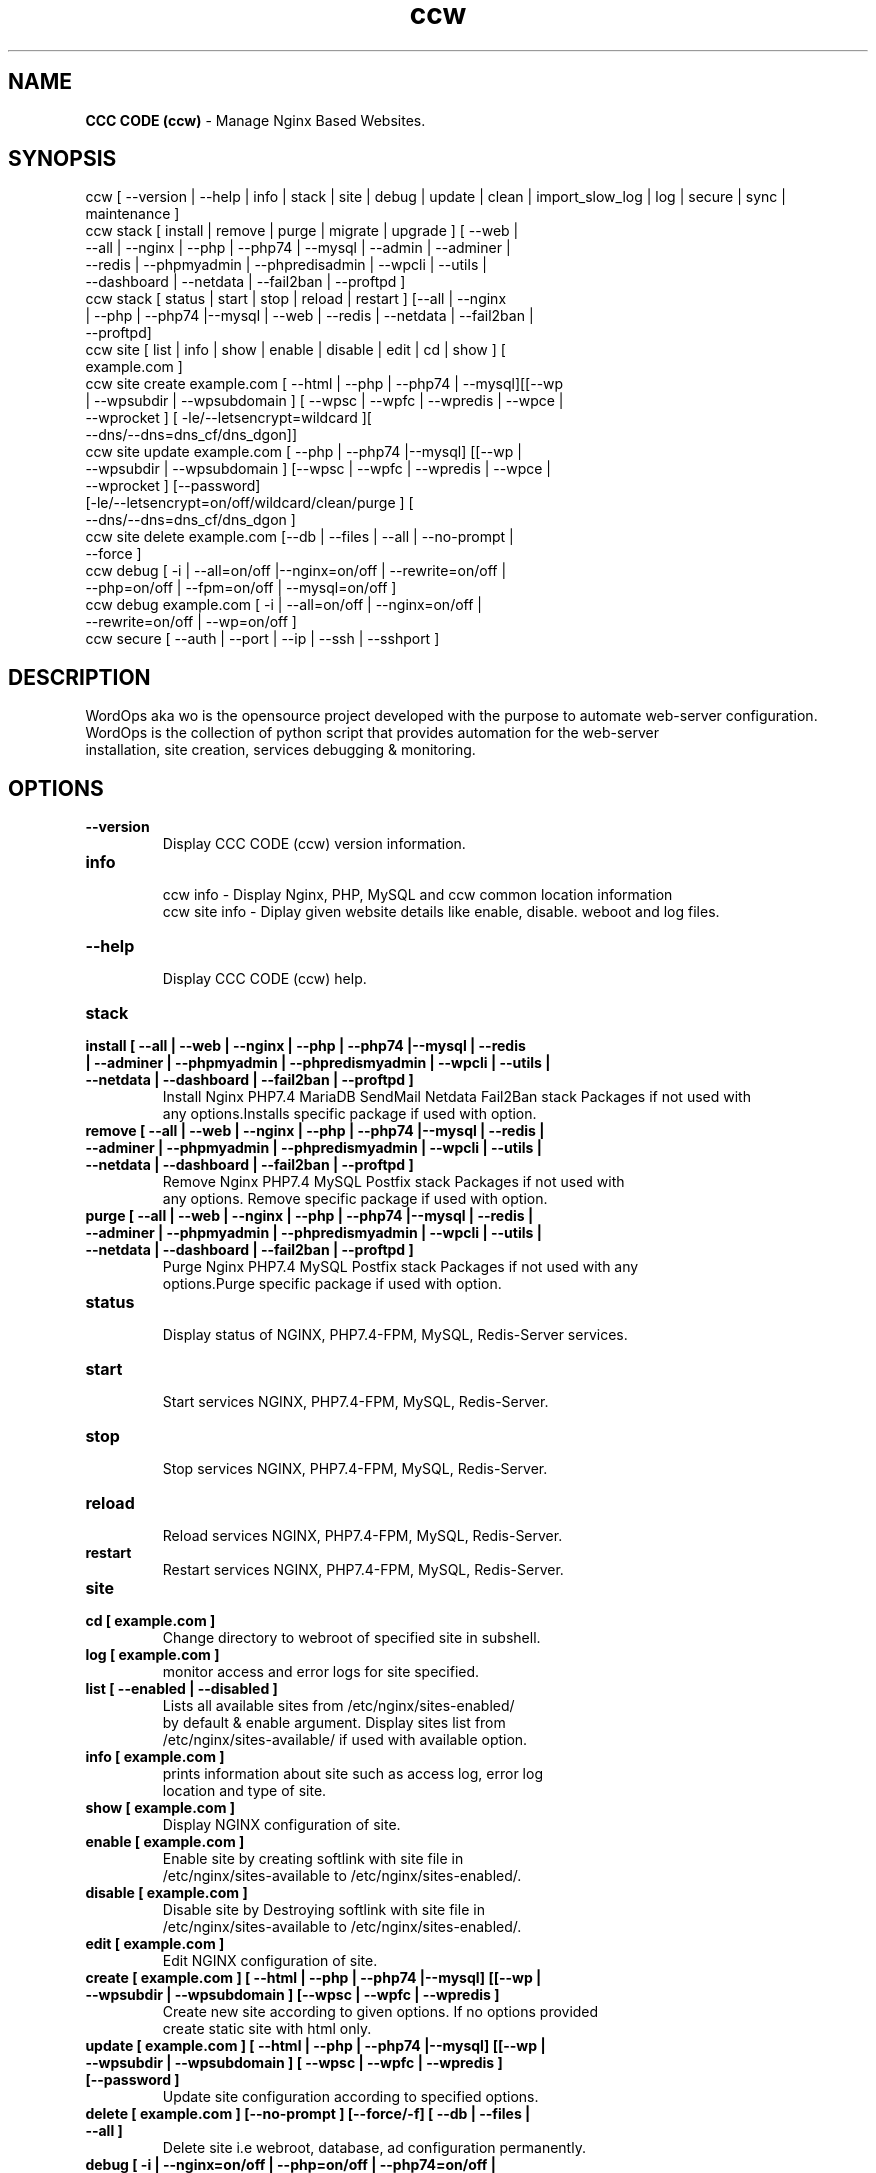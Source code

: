 .TH ccw 8 "CCC CODE (ccw) version: 3.22.0" "Oct 30,2025" "CCC CODE"
.SH NAME
.B CCC CODE (ccw)
\- Manage Nginx Based Websites.
.SH SYNOPSIS
ccw [ --version | --help | info | stack | site | debug | update | clean | import_slow_log | log | secure | sync | maintenance ]
.TP
ccw stack [ install | remove | purge | migrate | upgrade ] [ --web | --all | --nginx | --php | --php74 | --mysql | --admin | --adminer | --redis | --phpmyadmin | --phpredisadmin | --wpcli | --utils | --dashboard | --netdata | --fail2ban | --proftpd ]
.TP
ccw stack [ status | start | stop | reload | restart ] [--all | --nginx | --php | --php74 |--mysql | --web | --redis | --netdata | --fail2ban | --proftpd]
.TP
ccw site [ list | info | show | enable | disable | edit | cd | show ] [ example.com ]
.TP
ccw site create example.com [ --html | --php | --php74 | --mysql][[--wp | --wpsubdir | --wpsubdomain ] [ --wpsc | --wpfc | --wpredis | --wpce | --wprocket ] [ -le/--letsencrypt=wildcard ][ --dns/--dns=dns_cf/dns_dgon]]
.TP
ccw site update example.com [ --php | --php74 |--mysql] [[--wp | --wpsubdir | --wpsubdomain ] [--wpsc | --wpfc | --wpredis | --wpce | --wprocket ] [--password] [-le/--letsencrypt=on/off/wildcard/clean/purge ] [ --dns/--dns=dns_cf/dns_dgon ]
.TP
ccw site delete example.com [--db | --files | --all | --no-prompt | --force ]
.TP
ccw debug [ -i | --all=on/off |--nginx=on/off | --rewrite=on/off | --php=on/off | --fpm=on/off | --mysql=on/off ]
.TP
ccw debug example.com [ -i | --all=on/off | --nginx=on/off | --rewrite=on/off | --wp=on/off ]
.TP
ccw secure [ --auth | --port | --ip | --ssh | --sshport ]
.SH DESCRIPTION
WordOps aka wo is the opensource project developed with the purpose to automate web-server configuration.
.br
WordOps is the collection of python script that provides automation for the web-server
.br
installation, site creation, services debugging & monitoring.
.SH OPTIONS
.TP
.B --version
.br
Display CCC CODE (ccw) version information.
.TP
.B info
.br
ccw info - Display Nginx, PHP, MySQL and ccw common location information
.br
ccw site info - Diplay given website details like enable, disable. weboot and log files.
.TP
.B --help
.br
Display CCC CODE (ccw) help.
.TP
.B stack
.TP
.B install [ --all | --web | --nginx | --php | --php74 |--mysql | --redis | --adminer | --phpmyadmin | --phpredismyadmin | --wpcli | --utils | --netdata | --dashboard | --fail2ban | --proftpd ]
.br
Install Nginx PHP7.4 MariaDB SendMail Netdata Fail2Ban stack Packages if not used with
.br
any options.Installs specific package if used with option.
.TP
.B remove [ --all | --web | --nginx | --php | --php74 |--mysql | --redis | --adminer | --phpmyadmin | --phpredismyadmin | --wpcli | --utils | --netdata | --dashboard | --fail2ban | --proftpd ]
.br
Remove Nginx PHP7.4 MySQL Postfix stack Packages if not used with
.br
any options. Remove specific package if used with option.
.TP
.B purge [ --all | --web | --nginx | --php | --php74 |--mysql | --redis | --adminer | --phpmyadmin | --phpredismyadmin | --wpcli | --utils | --netdata | --dashboard | --fail2ban | --proftpd ]
.br
Purge Nginx PHP7.4 MySQL Postfix stack Packages if not used with any
.br
options.Purge specific package if used with option.
.TP
.B status
.br
Display status of NGINX, PHP7.4-FPM, MySQL, Redis-Server services.
.TP
.B start
.br
Start services NGINX, PHP7.4-FPM, MySQL, Redis-Server.
.TP
.B stop
.br
Stop services NGINX, PHP7.4-FPM, MySQL, Redis-Server.
.TP
.B reload
.br
Reload services NGINX, PHP7.4-FPM, MySQL, Redis-Server.
.TP
.B restart
.br
Restart services NGINX, PHP7.4-FPM, MySQL, Redis-Server.
.TP
.B site
.br
.TP
.B cd [ example.com ]
.br
Change directory to webroot of specified site in subshell.
.TP
.B log [ example.com ]
.br
monitor access and error logs for site specified.
.TP
.B list [ --enabled | --disabled ]
.br
Lists all available sites from /etc/nginx/sites-enabled/
.br
by default & enable argument. Display sites list from
.br
/etc/nginx/sites-available/ if used with available option.
.TP
.B info [ example.com ]
.br
prints information about site such as access log, error log
.br
location and type of site.
.TP
.B show [ example.com ]
.br
Display NGINX configuration of site.
.TP
.B enable [ example.com ]
.br
Enable site by creating softlink with site file in
.br
/etc/nginx/sites-available to /etc/nginx/sites-enabled/.
.TP
.B disable [ example.com ]
.br
Disable site by Destroying softlink with site file in
.br
/etc/nginx/sites-available to /etc/nginx/sites-enabled/.
.TP
.B edit [ example.com ]
.br
Edit NGINX configuration of site.
.TP
.B create [ example.com ] [ --html | --php | --php74 |--mysql] [[--wp | --wpsubdir | --wpsubdomain ] [--wpsc | --wpfc | --wpredis ]
.br
Create new site according to given options. If no options provided
.br
create static site with html only.
.TP
.B update [ example.com ] [ --html | --php | --php74 |--mysql] [[--wp | --wpsubdir | --wpsubdomain ] [ --wpsc | --wpfc | --wpredis ] [--password ]
.br
Update site configuration according to specified options.
.TP
.B delete [ example.com ] [--no-prompt ] [--force/-f] [ --db | --files | --all ]
.br
Delete site i.e webroot, database, ad configuration permanently.
.TP
.B debug [ -i | --nginx=on/off | --php=on/off | --php74=on/off | --mysql=on/off | --rewrite=on/off | --fpm=on/off | --fpm7=on/off ]
.br
Starts server level debugging. If this is used without arguments it will start debugging
.br
all services.Else it will debug only service provided with argument.This will Stop
.br
Debugging if used with --all=off argument.
.TP
.B debug example.com [ -i | --nginx=on/off | --rewrite=on/off | --wp=on/off | --all=on/off ]
.br
Starts site level debugging. If this is used without arguments it will start debugging all
.br
services.Else it will debug only service provided with argument.This will Stop Debugging
.br
if used with --all=off argument.
.TP
.B secure [ --auth | --port | --ip ]
.br
Update security settings.
.TP
.B clean [ --fastcgi | --opcache | --redis | --all ]
.br
Clean NGINX fastCGI cache, Opcache, Redis cache.
.br
Clean NGINX fastCGI cache if no option specified.
.SH ARGUMENTS
.TP
.B -i
.br
setup intractive mode while used with debug.
.TP
.B --nginx=on/off
.br
used with wo debug command. used to start or stop nginx debugging.
.TP
.B --php=on/off
.br
used with wo debug command. used to start or stop php debugging.
.TP
.B --php74=on/off
.br
used with ccw debug command. used to start or stop php74 debugging.
.TP
.B --mysql=on/off
.br
used with wo debug command. used to start or stop mysql debugging.
.TP
.B --rewrite=on/off
.br
used with wo debug command. used to start or stop nginx rewrite rules debugging.
.TP
.B --fpm=on/off
.br
used with wo debug command. used to start or stop fpm debugging.
.TP
.B --wp=on/off
.br
used with wo debug command. used to start or stop  wordpress site debugging.
.TP
.B --all=on/off
.br
used with wo debug command. used to stop debugging.
.TP
.B --all=off
.br
used with wo debug command. used to stop debugging.
.TP
.B --html
.br
Create a HTML website.
.TP
.B --php
.br
Create a PHP website.
.TP
.B --php74
.br
Create a PHP 7.4 website.
.TP
.B --mysql
.br
Create a PHP+MySQL website.
.TP
.B --wp
.br
Create a WordPress Website.
.TP
.B --wpsubdir
.br
Create a Wordpress Multisite with Sub Directories Setup.
.TP
.B --wpsubdomain
.br
Create a Wordpress Multisite with Sub Domains Setup.
.br
.TP
.B --db
.br
Delete website database.
.br
.TP
.B --files
.br
Delete website webroot.
.br
.TP
.B --no-prompt
.br
Does not prompt for confirmation when delete command used.
.br
.TP
.B --force/-f
.br
Delete website webroot and database forcefully.Remove nginx configuration for site.
.br
.TP
.B --auth
.br
used with wo secure command. Update credential of HTTP authentication
.TP
.B --port
.br
used with wo secure command. Change WordOps admin port 22222.
.TP
.B --ip
.br
used with wo secure command. Update whitelist IP address
.SH WORDPRESS CACHING OPTIONS
.TP
.B --wpsc
.br
Install and activate WP Super Cache plugin and serve pages from cache directly with Nginx.
.TP
.B --wpfc
.br
Install and activate Nginx-helper plugin with Nginx FastCGI cache.
.TP
.B --wpredis
.br
Install, activate, configure Nginx-helper and Redis Object Cache Plugin, Configure NGINX for Redis Full-Page Caching.
.TP
.B --wpce
.br
Install and activate Cache-enabler plugin and serve pages from cache directly with Nginx.
.TP
.B --wprocket
.br
Configure Nginx for WP-Rocket plugin to serve pages from cache directly with Nginx.
.SH FILES
.br
/etc/ccw/ccw.conf
.SH BUGS
Report bugs at <http://github.com/collective-context/ccc-code/issues/>
.SH AUTHOR
.br
.B Collective Context Team
.I \<admin@collective-context.org\>
.br
.B Dirigent
.I \<dirigent@collective-context.org\>
.br
.B AI Developer
.I \<ai@collective-context.org\>
.br

# Zuletzt bearbeitet: 2025-10-30
